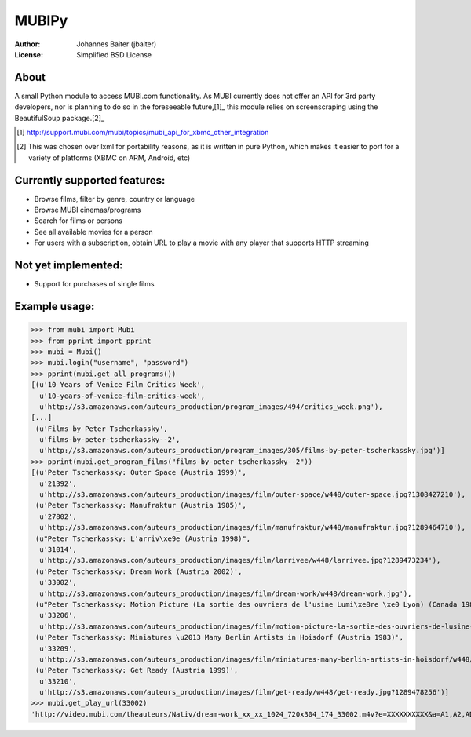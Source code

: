 ======
MUBIPy
======
:Author:    Johannes Baiter (jbaiter)
:License:   Simplified BSD License

About
-----
A small Python module to access MUBI.com functionality. As MUBI currently does
not offer an API for 3rd party developers, nor is planning to do so in the
foreseeable future,[1]_ this module relies on screenscraping using the
BeautifulSoup package.[2]_

.. [1] http://support.mubi.com/mubi/topics/mubi_api_for_xbmc_other_integration 
.. [2] This was chosen over lxml for portability reasons, as it is written in
       pure Python, which makes it easier to port for a variety of platforms
       (XBMC on ARM, Android, etc)

Currently supported features:
-----------------------------
- Browse films, filter by genre, country or language
- Browse MUBI cinemas/programs
- Search for films or persons
- See all available movies for a person
- For users with a subscription, obtain URL to play a movie with any player that supports HTTP streaming

Not yet implemented:
--------------------
- Support for purchases of single films

Example usage:
--------------
>>> from mubi import Mubi
>>> from pprint import pprint
>>> mubi = Mubi()
>>> mubi.login("username", "password")
>>> pprint(mubi.get_all_programs())
[(u'10 Years of Venice Film Critics Week',
  u'10-years-of-venice-film-critics-week',
  u'http://s3.amazonaws.com/auteurs_production/program_images/494/critics_week.png'),
[...]
 (u'Films by Peter Tscherkassky',
  u'films-by-peter-tscherkassky--2',
  u'http://s3.amazonaws.com/auteurs_production/program_images/305/films-by-peter-tscherkassky.jpg')]
>>> pprint(mubi.get_program_films("films-by-peter-tscherkassky--2"))
[(u'Peter Tscherkassky: Outer Space (Austria 1999)',
  u'21392',
  u'http://s3.amazonaws.com/auteurs_production/images/film/outer-space/w448/outer-space.jpg?1308427210'),
 (u'Peter Tscherkassky: Manufraktur (Austria 1985)',
  u'27802',
  u'http://s3.amazonaws.com/auteurs_production/images/film/manufraktur/w448/manufraktur.jpg?1289464710'),
 (u"Peter Tscherkassky: L'arriv\xe9e (Austria 1998)",
  u'31014',
  u'http://s3.amazonaws.com/auteurs_production/images/film/larrivee/w448/larrivee.jpg?1289473234'),
 (u'Peter Tscherkassky: Dream Work (Austria 2002)',
  u'33002',
  u'http://s3.amazonaws.com/auteurs_production/images/film/dream-work/w448/dream-work.jpg'),
 (u"Peter Tscherkassky: Motion Picture (La sortie des ouvriers de l'usine Lumi\xe8re \xe0 Lyon) (Canada 1984)",
  u'33206',
  u'http://s3.amazonaws.com/auteurs_production/images/film/motion-picture-la-sortie-des-ouvriers-de-lusine-lumiere-a-lyon/w448/motion-picture-la-sortie-des-ouvriers-de-lusine-lumiere-a-lyon.jpg?1289478246'),
 (u'Peter Tscherkassky: Miniatures \u2013 Many Berlin Artists in Hoisdorf (Austria 1983)',
  u'33209',
  u'http://s3.amazonaws.com/auteurs_production/images/film/miniatures-many-berlin-artists-in-hoisdorf/w448/miniatures-many-berlin-artists-in-hoisdorf.jpg?1289478253'),
 (u'Peter Tscherkassky: Get Ready (Austria 1999)',
  u'33210',
  u'http://s3.amazonaws.com/auteurs_production/images/film/get-ready/w448/get-ready.jpg?1289478256')]
>>> mubi.get_play_url(33002)
'http://video.mubi.com/theauteurs/Nativ/dream-work_xx_xx_1024_720x304_174_33002.m4v?e=XXXXXXXXXX&a=A1,A2,AD,AE,AF,AG,AI,AL,AM,AN,AO,AP,AQ,AR,AS,AT,AU,AW,AX,AZ,BA,BB,BD,BE,BF,BG,BH,BI,BJ,BM,BN,BO,BR,BS,BT,BV,BW,BY,BZ,CA,CC,CD,CF,CG,CH,CI,CK,CL,CM,CN,CO,CR,CU,CV,CX,CY,CZ,DE,DJ,DK,DM,DO,DZ,EC,EE,EG,EH,ER,ES,ET,EU,FI,FJ,FK,FM,FO,FR,GA,GB,GD,GE,GF,GG,GH,GI,GL,GM,GN,GP,GQ,GR,GS,GT,GU,GW,GY,HK,HM,HN,HR,HT,HU,ID,IE,IL,IM,IN,IO,IQ,IR,IS,IT,JE,JM,JO,JP,KE,KG,KH,KI,KM,KN,KP,KR,KW,KY,KZ,LA,LB,LC,LI,LK,LR,LS,LT,LU,LV,LY,MA,MC,MD,ME,MG,MH,MK,ML,MM,MN,MO,MP,MQ,MR,MS,MT,MU,MV,MW,MX,MY,MZ,NA,NC,NE,NF,NG,NI,NL,NO,NP,NR,NU,NZ,OM,PA,PE,PF,PG,PH,PK,PL,PM,PN,PR,PS,PT,PW,PY,QA,RE,RO,RS,RU,RW,SA,SB,SC,SD,SE,SG,SH,SI,SJ,SK,SL,SM,SN,SO,SR,ST,SV,SY,SZ,TC,TD,TF,TG,TH,TJ,TK,TL,TM,TN,TO,TT,TV,TW,TZ,UA,UG,UM,US,UY,UZ,VA,VC,VE,VG,VI,VN,VU,WF,WS,YE,YT,ZA,ZM,ZW&h=XXXXXXXXXXXXXXXXXXXXXXXXX&bghttp_Pragma=no-cache&bghttp_Cache-Control=no-store'
